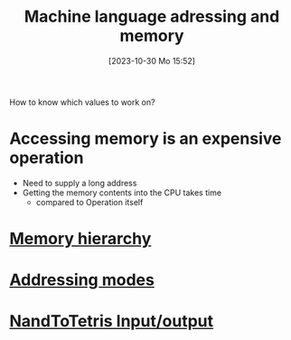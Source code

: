 :PROPERTIES:
:ID:       4531ae96-e5ca-411e-bee5-7ba4fcce3908
:END:
#+title: Machine language adressing and memory
#+date: [2023-10-30 Mo 15:52]
#+startup: overview

How to know which values to work on?

* Accessing memory is an expensive operation
- Need to supply a long address
- Getting the memory contents into the CPU takes time
  - compared to Operation itself

* [[id:21aeb2b8-b9b1-477a-adda-f673c58c8ed9][Memory hierarchy]]
* [[id:daf3877d-6c9f-494e-bd7e-cdea797a88a6][Addressing modes]]
* [[id:197f1a13-d9ed-44fc-a458-e944cc5296de][NandToTetris Input/output]]
